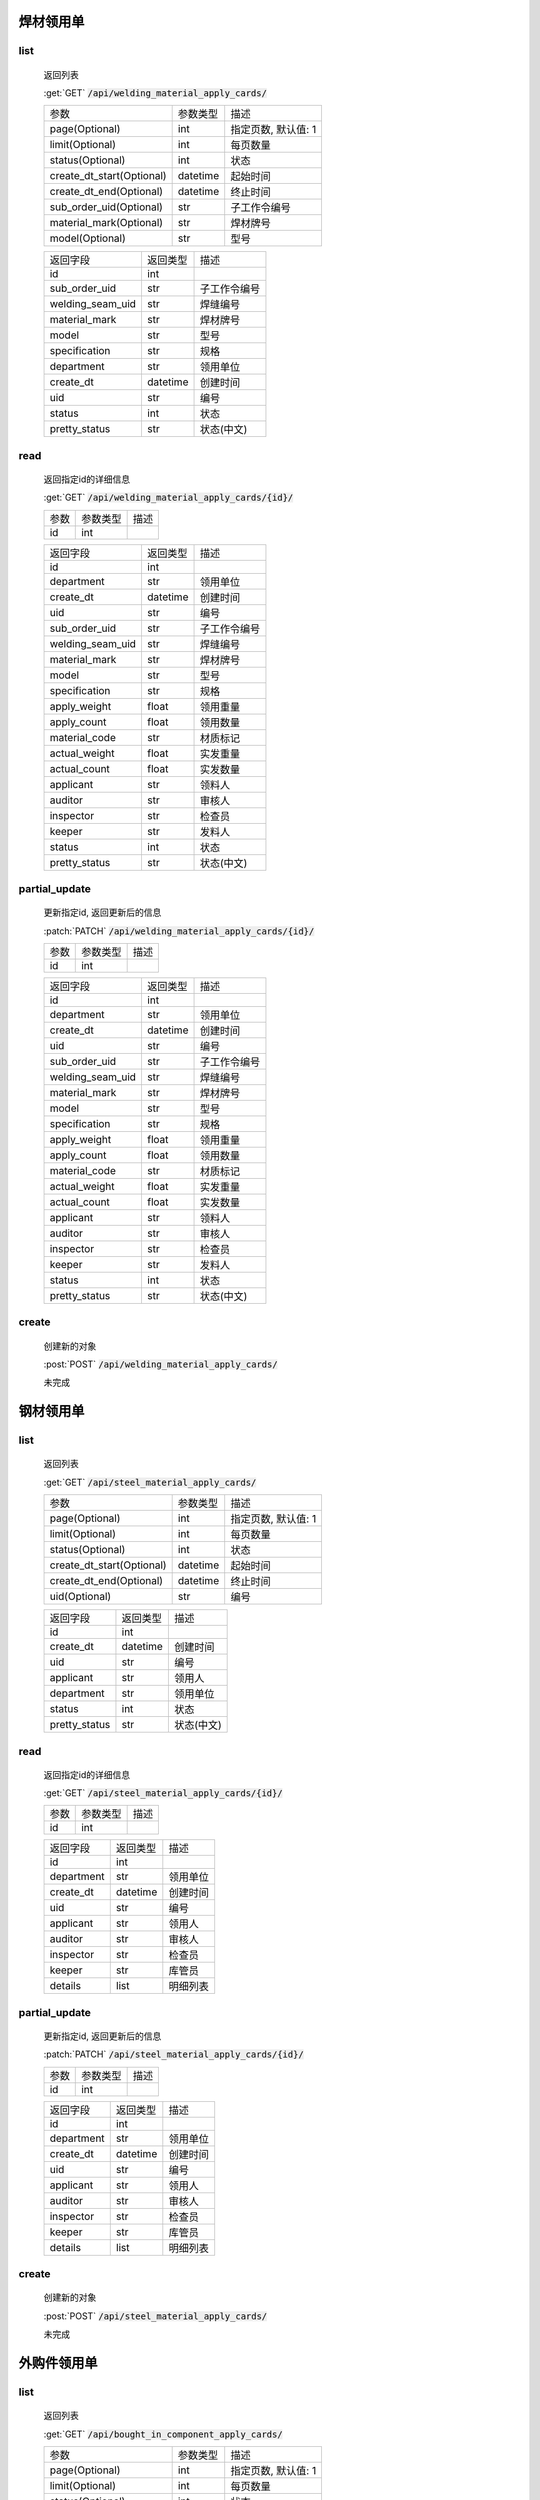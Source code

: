 焊材领用单
---------------

list
^^^^^^^
    返回列表

    :get:`GET` :code:`/api/welding_material_apply_cards/`

    ============================ =========== ============================
    参数                            参数类型    描述
    ---------------------------- ----------- ----------------------------
    page(Optional)                  int         指定页数, 默认值: 1
    ---------------------------- ----------- ----------------------------
    limit(Optional)                 int         每页数量
    ---------------------------- ----------- ----------------------------
    status(Optional)                int         状态
    ---------------------------- ----------- ----------------------------
    create_dt_start(Optional)       datetime    起始时间
    ---------------------------- ----------- ----------------------------
    create_dt_end(Optional)         datetime    终止时间
    ---------------------------- ----------- ----------------------------
    sub_order_uid(Optional)         str         子工作令编号
    ---------------------------- ----------- ----------------------------
    material_mark(Optional)         str         焊材牌号
    ---------------------------- ----------- ----------------------------
    model(Optional)                 str         型号
    ============================ =========== ============================


    ====================== =========== ============================
    返回字段                返回类型    描述
    ---------------------- ----------- ----------------------------
    id                      int
    ---------------------- ----------- ----------------------------
    sub_order_uid           str         子工作令编号
    ---------------------- ----------- ----------------------------
    welding_seam_uid        str         焊缝编号
    ---------------------- ----------- ----------------------------
    material_mark           str         焊材牌号
    ---------------------- ----------- ----------------------------
    model                   str         型号
    ---------------------- ----------- ----------------------------
    specification           str         规格
    ---------------------- ----------- ----------------------------
    department              str         领用单位
    ---------------------- ----------- ----------------------------
    create_dt               datetime    创建时间
    ---------------------- ----------- ----------------------------
    uid                     str         编号
    ---------------------- ----------- ----------------------------
    status                  int         状态
    ---------------------- ----------- ----------------------------
    pretty_status           str         状态(中文)
    ====================== =========== ============================

read
^^^^^^^^^
    返回指定id的详细信息

    :get:`GET` :code:`/api/welding_material_apply_cards/{id}/`

    =================== =========== ============================
    参数                参数类型    描述
    ------------------- ----------- ----------------------------
    id                  int
    =================== =========== ============================


    ====================== =========== ============================
    返回字段                返回类型    描述
    ---------------------- ----------- ----------------------------
    id                      int
    ---------------------- ----------- ----------------------------
    department              str         领用单位
    ---------------------- ----------- ----------------------------
    create_dt               datetime    创建时间
    ---------------------- ----------- ----------------------------
    uid                     str         编号
    ---------------------- ----------- ----------------------------
    sub_order_uid           str         子工作令编号
    ---------------------- ----------- ----------------------------
    welding_seam_uid        str         焊缝编号
    ---------------------- ----------- ----------------------------
    material_mark           str         焊材牌号
    ---------------------- ----------- ----------------------------
    model                   str         型号
    ---------------------- ----------- ----------------------------
    specification           str         规格
    ---------------------- ----------- ----------------------------
    apply_weight            float       领用重量
    ---------------------- ----------- ----------------------------
    apply_count             float       领用数量
    ---------------------- ----------- ----------------------------
    material_code           str         材质标记
    ---------------------- ----------- ----------------------------
    actual_weight           float       实发重量
    ---------------------- ----------- ----------------------------
    actual_count            float       实发数量
    ---------------------- ----------- ----------------------------
    applicant               str         领料人
    ---------------------- ----------- ----------------------------
    auditor                 str         审核人
    ---------------------- ----------- ----------------------------
    inspector               str         检查员
    ---------------------- ----------- ----------------------------
    keeper                  str         发料人
    ---------------------- ----------- ----------------------------
    status                  int         状态
    ---------------------- ----------- ----------------------------
    pretty_status           str         状态(中文)
    ====================== =========== ============================


partial_update
^^^^^^^^^^^^^^^^
    更新指定id, 返回更新后的信息

    :patch:`PATCH` :code:`/api/welding_material_apply_cards/{id}/`

    =================== =========== ============================
    参数                参数类型    描述
    ------------------- ----------- ----------------------------
    id                  int
    =================== =========== ============================


    ====================== =========== ============================
    返回字段                返回类型    描述
    ---------------------- ----------- ----------------------------
    id                      int
    ---------------------- ----------- ----------------------------
    department              str         领用单位
    ---------------------- ----------- ----------------------------
    create_dt               datetime    创建时间
    ---------------------- ----------- ----------------------------
    uid                     str         编号
    ---------------------- ----------- ----------------------------
    sub_order_uid           str         子工作令编号
    ---------------------- ----------- ----------------------------
    welding_seam_uid        str         焊缝编号
    ---------------------- ----------- ----------------------------
    material_mark           str         焊材牌号
    ---------------------- ----------- ----------------------------
    model                   str         型号
    ---------------------- ----------- ----------------------------
    specification           str         规格
    ---------------------- ----------- ----------------------------
    apply_weight            float       领用重量
    ---------------------- ----------- ----------------------------
    apply_count             float       领用数量
    ---------------------- ----------- ----------------------------
    material_code           str         材质标记
    ---------------------- ----------- ----------------------------
    actual_weight           float       实发重量
    ---------------------- ----------- ----------------------------
    actual_count            float       实发数量
    ---------------------- ----------- ----------------------------
    applicant               str         领料人
    ---------------------- ----------- ----------------------------
    auditor                 str         审核人
    ---------------------- ----------- ----------------------------
    inspector               str         检查员
    ---------------------- ----------- ----------------------------
    keeper                  str         发料人
    ---------------------- ----------- ----------------------------
    status                  int         状态
    ---------------------- ----------- ----------------------------
    pretty_status           str         状态(中文)
    ====================== =========== ============================

create
^^^^^^^^
    创建新的对象

    :post:`POST` :code:`/api/welding_material_apply_cards/`


    未完成

钢材领用单
---------------

list
^^^^^^^
    返回列表

    :get:`GET` :code:`/api/steel_material_apply_cards/`

    ============================ =========== ============================
    参数                            参数类型    描述
    ---------------------------- ----------- ----------------------------
    page(Optional)                  int         指定页数, 默认值: 1
    ---------------------------- ----------- ----------------------------
    limit(Optional)                 int         每页数量
    ---------------------------- ----------- ----------------------------
    status(Optional)                int         状态
    ---------------------------- ----------- ----------------------------
    create_dt_start(Optional)       datetime    起始时间
    ---------------------------- ----------- ----------------------------
    create_dt_end(Optional)         datetime    终止时间
    ---------------------------- ----------- ----------------------------
    uid(Optional)                   str         编号
    ============================ =========== ============================


    ====================== =========== ============================
    返回字段                返回类型    描述
    ---------------------- ----------- ----------------------------
    id                      int
    ---------------------- ----------- ----------------------------
    create_dt               datetime    创建时间
    ---------------------- ----------- ----------------------------
    uid                     str         编号
    ---------------------- ----------- ----------------------------
    applicant               str         领用人
    ---------------------- ----------- ----------------------------
    department              str         领用单位
    ---------------------- ----------- ----------------------------
    status                  int         状态
    ---------------------- ----------- ----------------------------
    pretty_status           str         状态(中文)
    ====================== =========== ============================

read
^^^^^^^^^
    返回指定id的详细信息

    :get:`GET` :code:`/api/steel_material_apply_cards/{id}/`

    =================== =========== ============================
    参数                参数类型    描述
    ------------------- ----------- ----------------------------
    id                  int
    =================== =========== ============================


    ====================== =========== ============================
    返回字段                返回类型    描述
    ---------------------- ----------- ----------------------------
    id                      int
    ---------------------- ----------- ----------------------------
    department              str         领用单位
    ---------------------- ----------- ----------------------------
    create_dt               datetime    创建时间
    ---------------------- ----------- ----------------------------
    uid                     str         编号
    ---------------------- ----------- ----------------------------
    applicant               str         领用人
    ---------------------- ----------- ----------------------------
    auditor                 str         审核人
    ---------------------- ----------- ----------------------------
    inspector               str         检查员
    ---------------------- ----------- ----------------------------
    keeper                  str         库管员
    ---------------------- ----------- ----------------------------
    details                 list        明细列表
    ====================== =========== ============================


partial_update
^^^^^^^^^^^^^^^^
    更新指定id, 返回更新后的信息

    :patch:`PATCH` :code:`/api/steel_material_apply_cards/{id}/`

    =================== =========== ============================
    参数                参数类型    描述
    ------------------- ----------- ----------------------------
    id                  int
    =================== =========== ============================


    ====================== =========== ============================
    返回字段                返回类型    描述
    ---------------------- ----------- ----------------------------
    id                      int
    ---------------------- ----------- ----------------------------
    department              str         领用单位
    ---------------------- ----------- ----------------------------
    create_dt               datetime    创建时间
    ---------------------- ----------- ----------------------------
    uid                     str         编号
    ---------------------- ----------- ----------------------------
    applicant               str         领用人
    ---------------------- ----------- ----------------------------
    auditor                 str         审核人
    ---------------------- ----------- ----------------------------
    inspector               str         检查员
    ---------------------- ----------- ----------------------------
    keeper                  str         库管员
    ---------------------- ----------- ----------------------------
    details                 list        明细列表
    ====================== =========== ============================

create
^^^^^^^^
    创建新的对象

    :post:`POST` :code:`/api/steel_material_apply_cards/`


    未完成

外购件领用单
---------------

list
^^^^^^^
    返回列表

    :get:`GET` :code:`/api/bought_in_component_apply_cards/`

    ============================ =========== ============================
    参数                            参数类型    描述
    ---------------------------- ----------- ----------------------------
    page(Optional)                  int         指定页数, 默认值: 1
    ---------------------------- ----------- ----------------------------
    limit(Optional)                 int         每页数量
    ---------------------------- ----------- ----------------------------
    status(Optional)                int         状态
    ---------------------------- ----------- ----------------------------
    create_dt_start(Optional)       datetime    起始时间
    ---------------------------- ----------- ----------------------------
    create_dt_end(Optional)         datetime    终止时间
    ---------------------------- ----------- ----------------------------
    sub_order_uid(Optional)         str         子工作令编号
    ---------------------------- ----------- ----------------------------
    uid(Optional)                   str         编号
    ---------------------------- ----------- ----------------------------
    department(Optional)            str         领用单位
    ============================ =========== ============================


    ====================== =========== ============================
    返回字段                返回类型    描述
    ---------------------- ----------- ----------------------------
    id                      int
    ---------------------- ----------- ----------------------------
    sub_order_uid           str         子工作令编号
    ---------------------- ----------- ----------------------------
    uid                     str         编号
    ---------------------- ----------- ----------------------------
    create_dt               datetime    创建时间
    ---------------------- ----------- ----------------------------
    applicant               str         领用人
    ---------------------- ----------- ----------------------------
    department              str         领用单位
    ---------------------- ----------- ----------------------------
    status                  int         状态
    ---------------------- ----------- ----------------------------
    pretty_status           str         状态(中文)
    ====================== =========== ============================

read
^^^^^^^^^
    返回指定id的详细信息

    :get:`GET` :code:`/api/bought_in_component_apply_cards/{id}/`

    =================== =========== ============================
    参数                参数类型    描述
    ------------------- ----------- ----------------------------
    id                  int
    =================== =========== ============================


    ====================== =========== ============================
    返回字段                返回类型    描述
    ---------------------- ----------- ----------------------------
    id                      int
    ---------------------- ----------- ----------------------------
    sub_order_uid           str         子工作令编号
    ---------------------- ----------- ----------------------------
    department              str         领用单位
    ---------------------- ----------- ----------------------------
    create_dt               datetime    创建时间
    ---------------------- ----------- ----------------------------
    uid                     str         编号
    ---------------------- ----------- ----------------------------
    applicant               str         领用人
    ---------------------- ----------- ----------------------------
    auditor                 str         审核人
    ---------------------- ----------- ----------------------------
    inspector               str         检查员
    ---------------------- ----------- ----------------------------
    keeper                  str         库管员
    ---------------------- ----------- ----------------------------
    status                  int         状态
    ---------------------- ----------- ----------------------------
    pretty_status           str         状态(中文)
    ---------------------- ----------- ----------------------------
    details                 list        明细列表
    ====================== =========== ============================


partial_update
^^^^^^^^^^^^^^^^
    更新指定id, 返回更新后的信息

    :patch:`PATCH` :code:`/api/bought_in_component_apply_cards/{id}/`

    =================== =========== ============================
    参数                参数类型    描述
    ------------------- ----------- ----------------------------
    id                  int
    =================== =========== ============================


    ====================== =========== ============================
    返回字段                返回类型    描述
    ---------------------- ----------- ----------------------------
    id                      int
    ---------------------- ----------- ----------------------------
    sub_order_uid           str         子工作令编号
    ---------------------- ----------- ----------------------------
    department              str         领用单位
    ---------------------- ----------- ----------------------------
    create_dt               datetime    创建时间
    ---------------------- ----------- ----------------------------
    uid                     str         编号
    ---------------------- ----------- ----------------------------
    applicant               str         领用人
    ---------------------- ----------- ----------------------------
    auditor                 str         审核人
    ---------------------- ----------- ----------------------------
    inspector               str         检查员
    ---------------------- ----------- ----------------------------
    keeper                  str         库管员
    ---------------------- ----------- ----------------------------
    status                  int         状态
    ---------------------- ----------- ----------------------------
    pretty_status           str         状态(中文)
    ---------------------- ----------- ----------------------------
    details                 list        明细列表
    ====================== =========== ============================

create
^^^^^^^^
    创建新的对象

    :post:`POST` :code:`/api/bought_in_component_apply_cards/`


    未完成

辅材领用单
---------------

list
^^^^^^^
    返回列表

    :get:`GET` :code:`/api/auxiliary_material_apply_cards/`

    ============================ =========== ============================
    参数                            参数类型    描述
    ---------------------------- ----------- ----------------------------
    page(Optional)                  int         指定页数, 默认值: 1
    ---------------------------- ----------- ----------------------------
    limit(Optional)                 int         每页数量
    ---------------------------- ----------- ----------------------------
    status(Optional)                int         状态
    ---------------------------- ----------- ----------------------------
    create_dt_start(Optional)       datetime    起始时间
    ---------------------------- ----------- ----------------------------
    create_dt_end(Optional)         datetime    终止时间
    ---------------------------- ----------- ----------------------------
    apply_intentory(Optional)       str         领用材料
    ---------------------------- ----------- ----------------------------
    department(Optional)            str         领用单位
    ---------------------------- ----------- ----------------------------
    uid(Optional)                   str         编号
    ============================ =========== ============================


    ====================== =========== ============================
    返回字段                返回类型    描述
    ---------------------- ----------- ----------------------------
    id                      int
    ---------------------- ----------- ----------------------------
    sub_order_uid           str         子工作令编号
    ---------------------- ----------- ----------------------------
    uid                     str         编号
    ---------------------- ----------- ----------------------------
    create_dt               datetime    创建时间
    ---------------------- ----------- ----------------------------
    apply_inventory_name    str         申请明细名称
    ---------------------- ----------- ----------------------------
    apply_count             int         申请数量
    ---------------------- ----------- ----------------------------
    applicant               str         领用人
    ---------------------- ----------- ----------------------------
    department              str         领用单位
    ---------------------- ----------- ----------------------------
    status                  int         状态
    ---------------------- ----------- ----------------------------
    pretty_status           str         状态(中文)
    ====================== =========== ============================

read
^^^^^^^^^
    返回指定id的详细信息

    :get:`GET` :code:`/api/auxiliary_material_apply_cards/{id}/`

    =================== =========== ============================
    参数                参数类型    描述
    ------------------- ----------- ----------------------------
    id                  int
    =================== =========== ============================


    ====================== =========== ============================
    返回字段                返回类型    描述
    ---------------------- ----------- ----------------------------
    id                      int
    ---------------------- ----------- ----------------------------
    sub_order_uid           str         子工作令编号
    ---------------------- ----------- ----------------------------
    department              str         领用单位
    ---------------------- ----------- ----------------------------
    create_dt               datetime    创建时间
    ---------------------- ----------- ----------------------------
    uid                     str         编号
    ---------------------- ----------- ----------------------------
    applicant               str         领用人
    ---------------------- ----------- ----------------------------
    auditor                 str         审核人
    ---------------------- ----------- ----------------------------
    inspector               str         检查员
    ---------------------- ----------- ----------------------------
    keeper                  str         库管员
    ---------------------- ----------- ----------------------------
    status                  int         状态
    ---------------------- ----------- ----------------------------
    pretty_status           str         状态(中文)
    ---------------------- ----------- ----------------------------
    apply_inventory         int         库存明细id
    ---------------------- ----------- ----------------------------
    apply_inventory_name    str         申请明细名称
    ---------------------- ----------- ----------------------------
    apply_count             int         领用数量
    ---------------------- ----------- ----------------------------
    actual_inventory        int         实发明细id
    ---------------------- ----------- ----------------------------
    actual_inventory_name   str         实发明细名称
    ---------------------- ----------- ----------------------------
    actual_count            int         实发数量
    ---------------------- ----------- ----------------------------
    remark                  str         备注
    ====================== =========== ============================


partial_update
^^^^^^^^^^^^^^^^
    更新指定id, 返回更新后的信息

    :patch:`PATCH` :code:`/api/auxiliary_material_apply_cards/{id}/`

    =================== =========== ============================
    参数                参数类型    描述
    ------------------- ----------- ----------------------------
    id                  int
    =================== =========== ============================


    ====================== =========== ============================
    返回字段                返回类型    描述
    ---------------------- ----------- ----------------------------
    id                      int
    ---------------------- ----------- ----------------------------
    sub_order_uid           str         子工作令编号
    ---------------------- ----------- ----------------------------
    department              str         领用单位
    ---------------------- ----------- ----------------------------
    create_dt               datetime    创建时间
    ---------------------- ----------- ----------------------------
    uid                     str         编号
    ---------------------- ----------- ----------------------------
    applicant               str         领用人
    ---------------------- ----------- ----------------------------
    auditor                 str         审核人
    ---------------------- ----------- ----------------------------
    inspector               str         检查员
    ---------------------- ----------- ----------------------------
    keeper                  str         库管员
    ---------------------- ----------- ----------------------------
    status                  int         状态
    ---------------------- ----------- ----------------------------
    pretty_status           str         状态(中文)
    ---------------------- ----------- ----------------------------
    apply_inventory         int         库存明细id
    ---------------------- ----------- ----------------------------
    apply_inventory_name    str         申请明细名称
    ---------------------- ----------- ----------------------------
    apply_count             int         领用数量
    ---------------------- ----------- ----------------------------
    actual_inventory        int         实发明细id
    ---------------------- ----------- ----------------------------
    actual_inventory_name   str         实发明细名称
    ---------------------- ----------- ----------------------------
    actual_count            int         实发数量
    ---------------------- ----------- ----------------------------
    remark                  str         备注
    ====================== =========== ============================

create
^^^^^^^^
    创建新的对象

    :post:`POST` :code:`/api/auxiliary_material_apply_cards/`


    未完成

